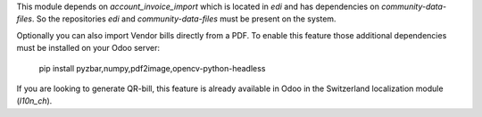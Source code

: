 This module depends on `account_invoice_import` which is located in `edi` and has dependencies on `community-data-files`.
So the repositories `edi` and `community-data-files` must be present on the system.

Optionally you can also import Vendor bills directly from a PDF.
To enable this feature those additional dependencies must be
installed on your Odoo server:

    pip install pyzbar,numpy,pdf2image,opencv-python-headless

If you are looking to generate QR-bill, this feature is already available
in Odoo in the Switzerland localization module (`l10n_ch`).
